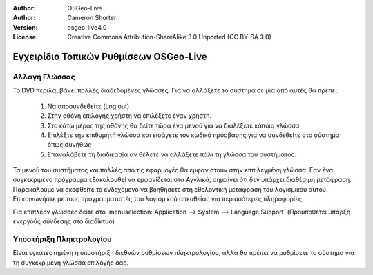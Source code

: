 :Author: OSGeo-Live
:Author: Cameron Shorter
:Version: osgeo-live4.0
:License: Creative Commons Attribution-ShareAlike 3.0 Unported  (CC BY-SA 3.0)

.. _osgeolive-internationalisation-quickstart:
 
***************************************
Εγχειρίδιο Τοπικών Ρυθμίσεων OSGeo-Live
***************************************

Αλλαγή Γλώσσας
--------------

Το DVD περιλαμβάνει πολλές διαδεδομένες γλώσσες. Για να αλλάξετε το σύστημα σε μια από αυτές θα πρέπει:

   #. Να αποσυνδεθείτε (Log out)
   #. Στην οθόνη επιλογής χρήστη να επιλέξετε έναν χρήστη.
   #. Στο κάτω μέρος της οθόνης θα δείτε τώρα ένα μενού για να διαλέξετε κάποια γλώσσα
   #. Επιλέξτε την επιθυμητή γλώσσα και εισάγετε τον κωδικό πρόσβασης για να συνδεθείτε στο σύστημα όπως συνήθως
   #. Επαναλάβετε τη διαδικασία αν θέλετε να αλλάξετε πάλι τη γλώσσα του συστήματος.

Τα μενού του συστήματος και πολλές από τις εφαρμογές θα εμφανιστούν στην εππιλεγμένη γλώσσα. Εαν ένα συγκεκριμένο πρόγραμμα εξακολουθεί να εμφανίζεται στα Αγγλικά, σημαίνει ότι δεν υπάρχει διαθέσιμη μετάφραση. Παρακαλούμε να σκεφθείτε το ενδεχόμενο να βοηθήσετε στη εθελοντική μετάφραση του λογισμικού αυτού. Επικοινωνήστε με τους προγραμματιστές του λογισμικού απευθείας για περισσότερες πληροφορίες.

Για επιπλέον γλώσσες δείτε στο :menuselection:`Application --> System --> Language Support` (Προυποθέτει ύπαρξη ενεργούς σύνδεσης στο διαδίκτυο)

Υποστήριξη Πληκτρολογίου
------------------------
Είναι εγκατεστημένη η υποστήριξη διεθνών ρυθμίσεων πληκτρολογίου, αλλά θα πρέπει να ρυθμίσετε το σύστημα για τη συγκεκριμένη γλώσσα επιλογής σας. 

